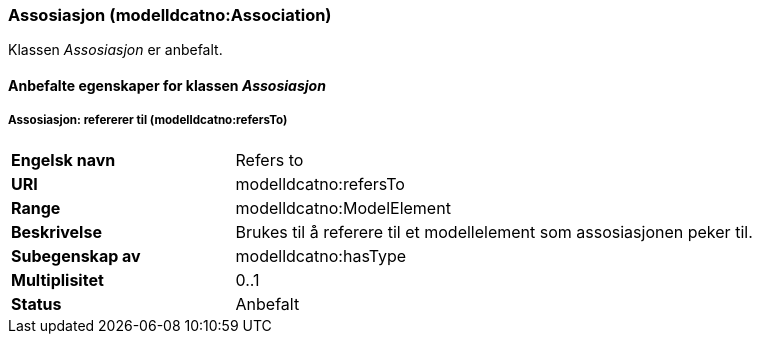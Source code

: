 === Assosiasjon (modelldcatno:Association) [[Assosiasjon-egenskaper]]

Klassen _Assosiasjon_ er anbefalt.

==== Anbefalte egenskaper for klassen _Assosiasjon_ [[Anbefalte-egenskaper-for-assosiasjon]]

===== Assosiasjon: refererer til (modelldcatno:refersTo)

[cols="30s,70d"]
|===
|Engelsk navn|Refers to
|URI|modelldcatno:refersTo
|Range|modelldcatno:ModelElement
|Beskrivelse|Brukes til å referere til et modellelement som assosiasjonen peker til.
|Subegenskap av|modelldcatno:hasType
|Multiplisitet|0..1
|Status|Anbefalt
|===

